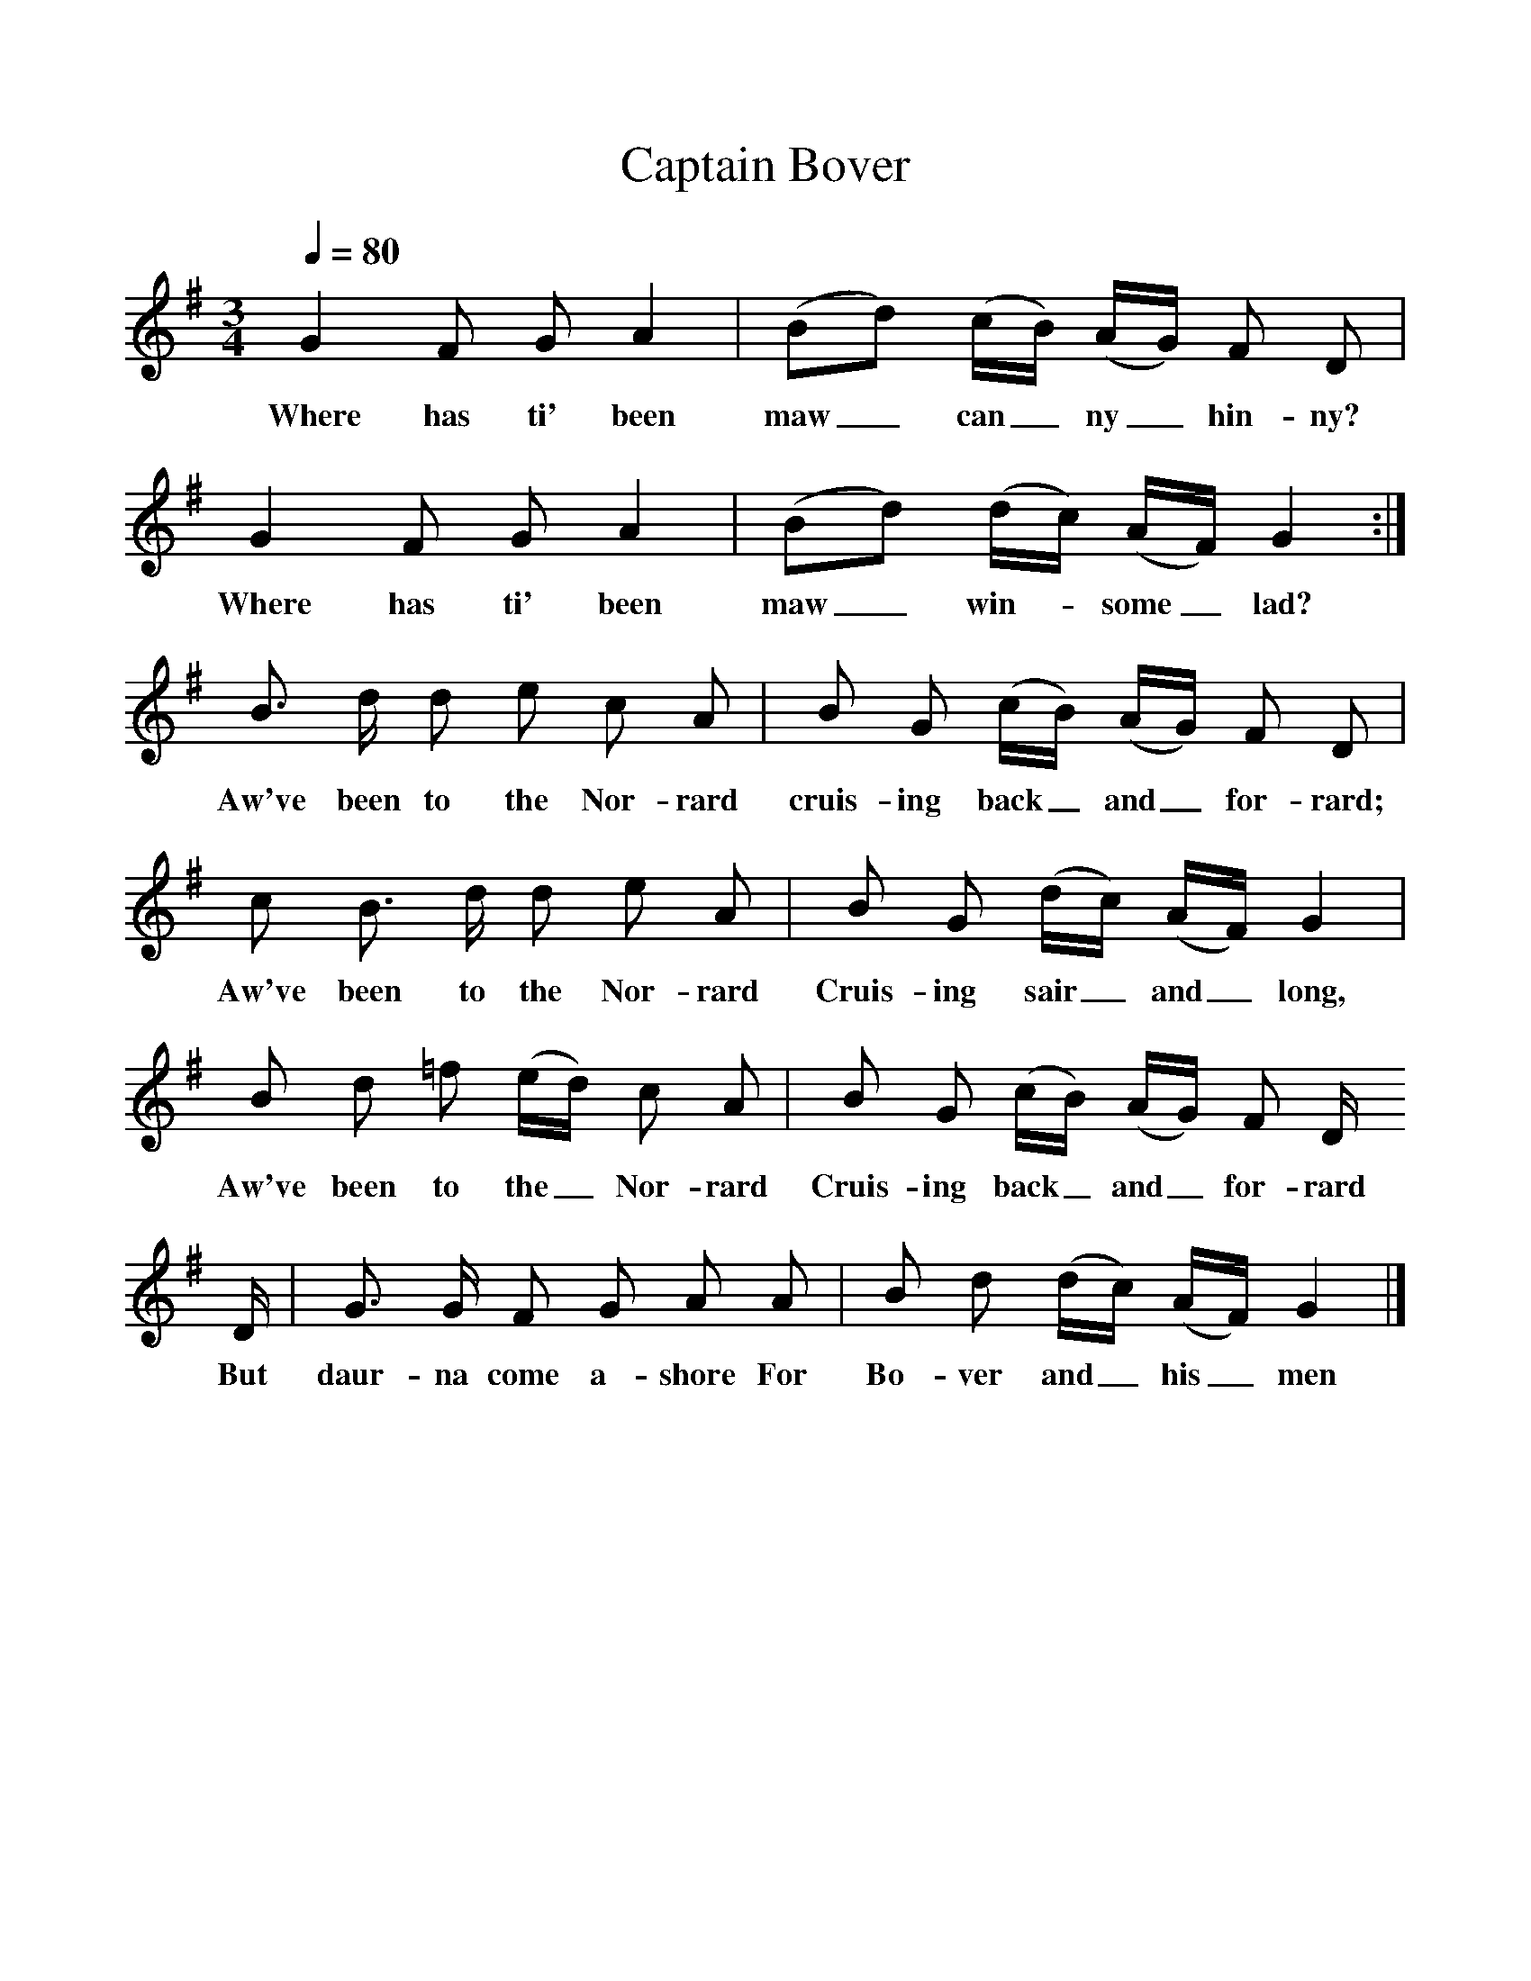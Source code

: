 %%scale 1
X:1     %Music
T:Captain Bover
B: Songs and Ballads of Northern England, Walter Scott Ltd
Z:John Stokoe
F:http://www.folkinfo.org/songs
Q:1/4=80     %Tempo
M:3/4     %Meter
L:1/8     %
K:G
G2 F G A2 |(Bd) (c/B/) (A/G/) F D |G2 F G A2 |(Bd) (d/c/)  (A/F/) G2 :|
w:Where has ti' been maw_ can_ ny_ hin-ny? Where has ti' been maw_ win-*some_ lad? 
B3/2 d/ d e c A |B G (c/B/) (A/G/) F D |
w:Aw've been to the Nor-rard cruis-ing back_ and_ for-rard; 
c B3/2 d/ d e  A | B G (d/c/) (A/F/) G2 |
w:Aw've been to the Nor-rard Cruis-ing sair_ and_ long, 
B d =f (e/d/) c A |B G (c/B/) (A/G/) F D/ 
w:Aw've been to the_ Nor-rard Cruis-ing back_ and_ for-rard 
D/ |G3/2 G/ F G A A |B d (d/c/) (A/F/) G2 |]
w:But daur-na come a-shore For Bo-ver and_ his_ men 